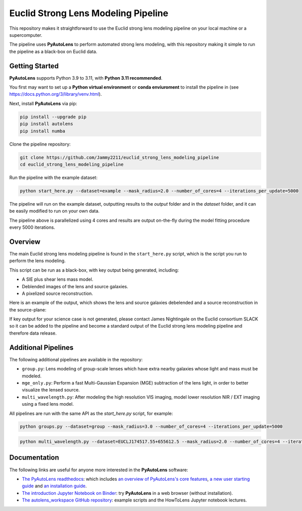 Euclid Strong Lens Modeling Pipeline
====================================

This repository makes it straightforward to use the Euclid strong lens modeling pipeline on your local machine
or a supercomputer.

The pipeline uses **PyAutoLens** to perform automated strong lens modeling, with this repository making it simple
to run the pipeline as a black-box on Euclid data.

Getting Started
---------------

**PyAutoLens** supports Python 3.9 to 3.11, with **Python 3.11 recommended**.

You first may want to set up a **Python virtual environment** or **conda enviuroment** to install the pipeline
in (see https://docs.python.org/3/library/venv.html).

Next, install **PyAutoLens** via pip:

.. code-block:: bash

    pip install --upgrade pip
    pip install autolens
    pip install numba

Clone the pipeline repository:

.. code-block:: bash

    git clone https://github.com/Jammy2211/euclid_strong_lens_modeling_pipeline
    cd euclid_strong_lens_modeling_pipeline

Run the pipeline with the example dataset:

.. code-block:: bash

    python start_here.py --dataset=example --mask_radius=2.0 --number_of_cores=4 --iterations_per_update=5000

The pipeline will run on the example dataset, outputting results to the `output` folder and in the `dataset` folder,
and it can be easily modified to run on your own data.

The pipeline above is parallelized using 4 cores and results are output on-the-fly during the model fitting
procedure every 5000 iterations.

Overview
--------

The main Euclid strong lens modeling pipeline is found in the ``start_here.py`` script, which is the script you run
to perform the lens modeling.

This script can be run as a black-box, with key output being generated, including:

- A SIE plus shear lens mass model.
- Deblended images of the lens and source galaxies.
- A pixelized source reconstruction.

Here is an example of the output, which shows the lens and source galaxies debelended and a source reconstruction
in the source-plane:

.. image:: https://github.com/Jammy2211/euclid_strong_lens_modeling_pipeline/blob/main/sie_fit.png?raw=true
  :width: 900

If key output for your science case is not generated, please contact James Nightingale on the Euclid consortium
SLACK so it can be added to the pipeline and become a standard output of the Euclid strong lens modeling pipeline
and therefore data release.

Additional Pipelines
--------------------

The following additional pipelines are available in the repository:

- ``group.py``: Lens modeling of group-scale lenses which have extra nearby galaxies whose light and mass must be modeled.
- ``mge_only.py``: Perform a fast Multi-Gaussian Expansion (MGE) subtraction of the lens light, in order to better visualize the lensed source.
- ``multi_wavelength.py``: After modeling the high resolution VIS imaging, model lower resolution NIR / EXT imaging using a fixed lens model.

All pipelines are run with the same API as the `start_here.py` script, for example:

.. code-block:: bash

    python groups.py --dataset=group --mask_radius=3.0 --number_of_cores=4 --iterations_per_update=5000

.. code-block:: bash

    python multi_wavelength.py --dataset=EUCLJ174517.55+655612.5 --mask_radius=2.0 --number_of_cores=4 --iterations_per_update=5000

Documentation
-------------

The following links are useful for anyone more interested in the **PyAutoLens** software:

- `The PyAutoLens readthedocs <https://pyautolens.readthedocs.io/en/latest>`_: which includes `an overview of PyAutoLens's core features <https://pyautolens.readthedocs.io/en/latest/overview/overview_1_start_here.html>`_, `a new user starting guide <https://pyautolens.readthedocs.io/en/latest/overview/overview_2_new_user_guide.html>`_ and `an installation guide <https://pyautolens.readthedocs.io/en/latest/installation/overview.html>`_.

- `The introduction Jupyter Notebook on Binder <https://mybinder.org/v2/gh/Jammy2211/autolens_workspace/release?filepath=start_here.ipynb>`_: try **PyAutoLens** in a web browser (without installation).

- `The autolens_workspace GitHub repository <https://github.com/Jammy2211/autolens_workspace>`_: example scripts and the HowToLens Jupyter notebook lectures.
